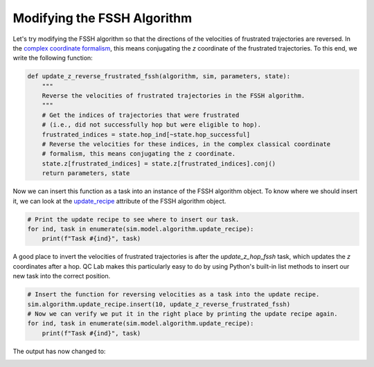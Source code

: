 .. _modify-fssh:


Modifying the FSSH Algorithm
============================

Let's try modifying the FSSH algorithm so that the directions of the velocities of frustrated trajectories are reversed.
In the `complex coordinate formalism <https://doi.org/10.1021/acs.jctc.4c00555>`_, this means conjugating the `z` coordinate of the frustrated trajectories.
To this end, we write the following function:

.. code-block:: python


    def update_z_reverse_frustrated_fssh(algorithm, sim, parameters, state):
        """
        Reverse the velocities of frustrated trajectories in the FSSH algorithm.
        """
        # Get the indices of trajectories that were frustrated
        # (i.e., did not successfully hop but were eligible to hop).
        frustrated_indices = state.hop_ind[~state.hop_successful]
        # Reverse the velocities for these indices, in the complex classical coordinate 
        # formalism, this means conjugating the z coordinate.
        state.z[frustrated_indices] = state.z[frustrated_indices].conj()
        return parameters, state


Now we can insert this function as a task into an instance of the FSSH algorithm object. To know where we should insert it, we can look 
at the `update_recipe <../../user_guide/FSSH_recipe.html>`_ attribute of the FSSH algorithm object.



.. code-block:: python

    # Print the update recipe to see where to insert our task.
    for ind, task in enumerate(sim.model.algorithm.update_recipe):
        print(f"Task #{ind}", task)


.. code-block:: console
    :caption: Output

    Task #0 <function FewestSwitchesSurfaceHopping._assign_eigvecs_to_state at 0x777d902d2710>
    Task #1 <function FewestSwitchesSurfaceHopping._update_z_rk4 at 0x777d902d28c0>
    Task #2 <function FewestSwitchesSurfaceHopping._update_wf_db_eigs at 0x777d902d2950>
    Task #3 <function FewestSwitchesSurfaceHopping._update_h_quantum at 0x777d902d2560>
    Task #4 <function FewestSwitchesSurfaceHopping._diagonalize_matrix at 0x777d902d25f0>
    Task #5 <function FewestSwitchesSurfaceHopping._gauge_fix_eigs_update at 0x777d902d29e0>
    Task #6 <function update_hop_probs_fssh at 0x777d902d13f0>
    Task #7 <function update_hop_inds_fssh at 0x777d902d1480>
    Task #8 <function update_hop_vals_fssh at 0x777d902d1510>
    Task #9 <function update_z_hop_fssh at 0x777d902d15a0>
    Task #10 <function update_act_surf_hop_fssh at 0x777d902d1630>
    Task #11 <function update_act_surf_wf at 0x777d902d0e50>

A good place to invert the velocities of frustrated trajectories is after the `update_z_hop_fssh` task, which updates the `z` coordinates after a hop.
QC Lab makes this particularly easy to do by using Python's built-in list methods to insert our new task into the correct position.

.. code-block:: python

    # Insert the function for reversing velocities as a task into the update recipe.
    sim.algorithm.update_recipe.insert(10, update_z_reverse_frustrated_fssh)
    # Now we can verify we put it in the right place by printing the update recipe again.
    for ind, task in enumerate(sim.model.algorithm.update_recipe):
        print(f"Task #{ind}", task)

.. code-block:: console
    :caption: Output

    Task #0 <function FewestSwitchesSurfaceHopping._assign_eigvecs_to_state at 0x777d902d2710>
    Task #1 <function FewestSwitchesSurfaceHopping._update_z_rk4 at 0x777d902d28c0>
    Task #2 <function FewestSwitchesSurfaceHopping._update_wf_db_eigs at 0x777d902d2950>
    Task #3 <function FewestSwitchesSurfaceHopping._update_h_quantum at 0x777d902d2560>
    Task #4 <function FewestSwitchesSurfaceHopping._diagonalize_matrix at 0x777d902d25f0>
    Task #5 <function FewestSwitchesSurfaceHopping._gauge_fix_eigs_update at 0x777d902d29e0>
    Task #6 <function update_hop_probs_fssh at 0x777d902d13f0>
    Task #7 <function update_hop_inds_fssh at 0x777d902d1480>
    Task #8 <function update_hop_vals_fssh at 0x777d902d1510>
    Task #9 <function update_z_hop_fssh at 0x777d902d15a0>
    Task #10 <function update_z_reverse_frustrated_fssh at 0x777d580da200>
    Task #11 <function update_act_surf_hop_fssh at 0x777d902d1630>
    Task #12 <function update_act_surf_wf at 0x777d902d0e50>


The output has now changed to:


.. image:: fssh_lreorg_inv_vel.png
   :alt: Modified FSSH populations.
   :align: center
   :width: 50%